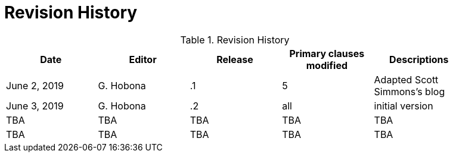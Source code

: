 [appendix]
[[RevisionHistory]]
= Revision History

.Revision History
[width="90%",options="header"]
|====================
|Date |Editor |Release | Primary clauses modified |Descriptions
|June 2, 2019 |G. Hobona | .1 | 5 | Adapted Scott Simmons's blog
|June 3, 2019 |G. Hobona | .2 |all |initial version
|TBA |TBA | TBA |TBA |TBA
|TBA |TBA | TBA |TBA |TBA
|====================
